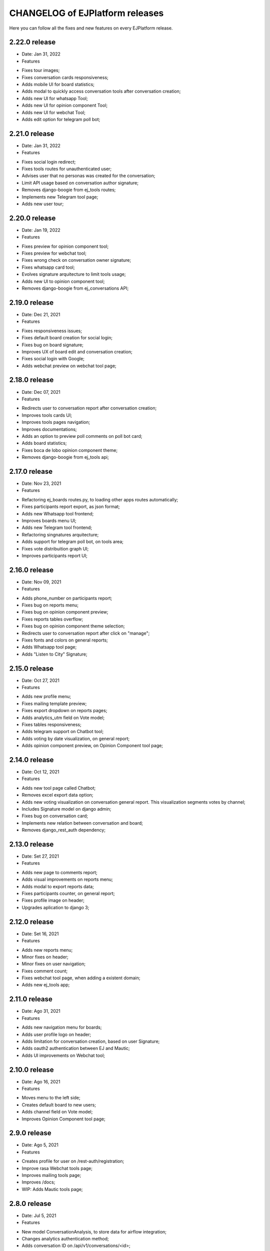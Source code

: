 ================================
CHANGELOG of EJPlatform releases
================================

Here you can follow all the fixes and new features on every EJPlatform release.

2.22.0 release
====================
* Date: Jan 31, 2022
* Features
- Fixes tour images;
- Fixes conversation cards responsiveness;
- Adds mobile UI for board statistics;
- Adds modal to quickly access conversation tools after conversation creation; 
- Adds new UI for whatsapp Tool;
- Adds new UI for opinion component Tool;
- Adds new UI for webchat Tool;
- Adds edit option for telegram poll bot;

2.21.0 release
====================
* Date: Jan 31, 2022
* Features
- Fixes social login redirect;
- Fixes tools routes for unauthenticated user;
- Advises user that no personas was created for the conversation;
- Limit API usage based on conversation author signature;
- Removes django-boogie from ej_tools routes;
- Implements new Telegram tool page;
- Adds new user tour;

2.20.0 release
====================
* Date: Jan 19, 2022
* Features
- Fixes preview for opinion component tool;
- Fixes preview for webchat tool;
- Fixes wrong check on conversation owner signature;
- Fixes whatsapp card tool;
- Evolves signature arquitecture to limit tools usage;
- Adds new UI to opinion component tool;
- Removes django-boogie from ej_conversations API;

2.19.0 release
====================
* Date: Dec 21, 2021
* Features
- Fixes responsiveness issues;
- Fixes default board creation for social login;
- Fixes bug on board signature;
- Improves UX of board edit and conversation creation;
- Fixes social login with Google;
- Adds webchat preview on webchat tool page;


2.18.0 release
====================
* Date: Dec 07, 2021
* Features
- Redirects user to conversation report after conversation creation;
- Improves tools cards UI;
- Improves tools pages navigation; 
- Improves documentations;
- Adds an option to preview poll comments on poll bot card;
- Adds board statistics;
- Fixes boca de lobo opinion component theme;
- Removes django-boogie from ej_tools api; 

2.17.0 release
====================
* Date: Nov 23, 2021
* Features
- Refactoring ej_boards routes.py, to loading other apps routes automatically; 
- Fixes participants report export, as json format;
- Adds new Whatsapp tool frontend;
- Improves boards menu UI;
- Adds new Telegram tool frontend;
- Refactoring singnatures arquitecture;
- Adds support for telegram poll bot, on tools area;
- Fixes vote distribuition graph UI;
- Improves participants report UI;

2.16.0 release
====================
* Date: Nov 09, 2021
* Features
- Adds phone_number on participants report;
- Fixes bug on reports menu;
- Fixes bug on opinion component preview;
- Fixes reports tables overflow;
- Fixes bug on opinion component theme selection;
- Redirects user to conversation report after click on "manage";
- Fixes fonts and colors on general reports;
- Adds Whatsapp tool page;
- Adds "Listen to City" Signature;

2.15.0 release
====================
* Date: Oct 27, 2021
* Features
- Adds new profile menu;
- Fixes mailing template preview;
- Fixes export dropdown on reports pages;
- Adds analytics_utm field on Vote model;
- Fixes tables responsiveness;
- Adds telegram support on Chatbot tool;
- Adds voting by date visualization, on general report;
- Adds opinion component preview, on Opinion Component tool page;

2.14.0 release
====================
* Date: Oct 12, 2021
* Features
- Adds new tool page called Chatbot;
- Removes excel export data option;
- Adds new voting visualization on conversation general report. This visualization segments votes by
  channel;
- Includes Signature model on django admin;
- Fixes bug on conversation card;
- Implements new relation between conversation and board;
- Removes django_rest_auth dependency;

2.13.0 release
====================

* Date: Set 27, 2021
* Features
- Adds new page to comments report;
- Adds visual improvements on reports menu;
- Adds modal to export reports data;
- Fixes participants counter, on general report; 
- Fixes profile image on header; 
- Upgrades aplication to django 3;

2.12.0 release
====================

* Date: Set 16, 2021
* Features
- Adds new reports menu;
- Minor fixes on header;
- Minor fixes on user navigation;
- Fixes comment count;
- Fixes webchat tool page, when adding a existent domain;
- Adds new ej_tools app;

2.11.0 release
====================

* Date: Ago 31, 2021
* Features
- Adds new navigation menu for boards;
- Adds user profile logo on header;
- Adds limitation for conversation creation, based on user Signature;
- Adds oauth2 authentication between EJ and Mautic;
- Adds UI improvements on Webchat tool;

2.10.0 release
====================

* Date: Ago 16, 2021
* Features
- Moves menu to the left side;
- Creates default board to new users;
- Adds channel field on Vote model;
- Improves Opinion Component tool page;

2.9.0 release
====================

* Date: Ago 5, 2021
* Features
- Creates profile for user on /rest-auth/registration;
- Improve rasa Webchat tools page;
- Improves mailing tools page;
- Improves /docs;
- WIP: Adds Mautic tools page;

2.8.0 release
====================

* Date: Jul 5, 2021
* Features
- New model ConversationAnalysis, to store data for airflow integration;
- Changes analytics authentication method;
- Adds conversation ID on /api/v1/conversations/<id>;

2.7.0 release
====================

* Date: Jun 29, 2021
* Features
- Adds integration between EJ and Airflow API;
- Adds integration between EJ and Mongodb instance;
- Improves integration between EJ and Analytics API;
- Refactoring TemplateGenerator class;
- Fixes template generation on mailing tool page, when no template is selected;
- Adds pagination on votes api;

2.6.0 release
====================

* Date: Jun 8, 2021
* Features
- Fixes template color on mailing tool page;
- Adds button to remove a webchat domain, on rasa tool page;
- Fixes rasa webchat documentation;
- Fixes opinion component snippets;

2.5.0 release
====================

* Date: May 11, 2021
* Features
- Adds new conversation analysis page;
- Adds custom fields on mailing template tool;
- Minor improvements on tools list;
- Minor improvements on opinion component tool page;
- Minor improvements on mailing template tool page;
- Minor improvements on rasa webchat tool page;

2.4.1 release
====================

* Date: April 26, 2021
* Features
- Improves dev and user documentation;

2.4.0 release
====================

* Date: April 8, 2021
* Features
- Adds tool mautic template;

2.3.0 release
====================

* Date: March 30, 2021
* Features
- Fixes /docs route;
- Adds documentation page for opinion component tool;
- Adds tool opinion component;
- Adds documentation page for ejBot tool;
- Adds new page for  ejBot configuration;
- Adds new API endpoint api/v1/rasa-conversations/integrations?domain=URL
- Fixes board route
- Adds poetry as default package manager 

2.2.0 release
====================

* Date: March 15, 2021
* Features
- Adds new page for  EJ opinion component configuration;
- Adds new page for  ejBot configuration;

2.1.0 release
====================

* Date: February 15, 2021
* Features
- New conversation tools page
- Improves API to exports EJ data. This data is consumed by conversation component
- Generates mailing template for marketing campaigns (/conversation/tools/mailing)
- Initial instructions to conversation component integration (/conversation/tools/component)

ADA LOVELACE release
====================

* Date: October 11, 2018
* Features
- Participate on conversations with votes and comments
- Add conversation to favorites
- Track your comments on conversations viewing how they perform with other users
- Create new conversations and organize them on boards
- Accept or reject comments with reasoning
- Define stereotypes on conversations to read reports of opinion groups
- Fill your profile information with a personalized picture
- Read basic documentation about how to use EJPlatform
